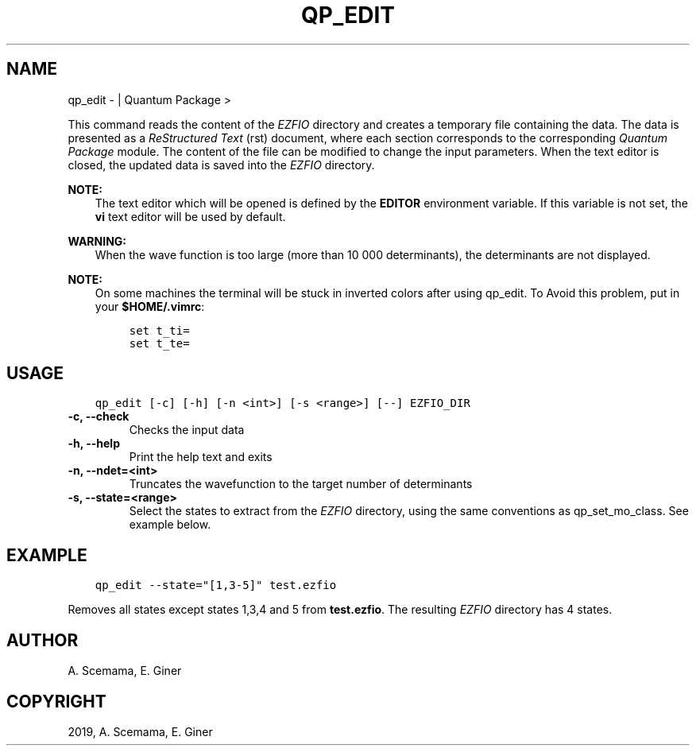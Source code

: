 .\" Man page generated from reStructuredText.
.
.TH "QP_EDIT" "1" "Jan 25, 2019" "2.0" "Quantum Package"
.SH NAME
qp_edit \-  | Quantum Package >
.
.nr rst2man-indent-level 0
.
.de1 rstReportMargin
\\$1 \\n[an-margin]
level \\n[rst2man-indent-level]
level margin: \\n[rst2man-indent\\n[rst2man-indent-level]]
-
\\n[rst2man-indent0]
\\n[rst2man-indent1]
\\n[rst2man-indent2]
..
.de1 INDENT
.\" .rstReportMargin pre:
. RS \\$1
. nr rst2man-indent\\n[rst2man-indent-level] \\n[an-margin]
. nr rst2man-indent-level +1
.\" .rstReportMargin post:
..
.de UNINDENT
. RE
.\" indent \\n[an-margin]
.\" old: \\n[rst2man-indent\\n[rst2man-indent-level]]
.nr rst2man-indent-level -1
.\" new: \\n[rst2man-indent\\n[rst2man-indent-level]]
.in \\n[rst2man-indent\\n[rst2man-indent-level]]u
..
.sp
This command reads the content of the \fI\%EZFIO\fP directory and creates
a temporary file containing the data. The data is presented as a
\fIReStructured Text\fP (rst) document, where each section corresponds to
the corresponding \fIQuantum Package\fP module. The content of the file can be modified
to change the input parameters. When the text editor is closed, the
updated data is saved into the \fI\%EZFIO\fP directory.
.sp
\fBNOTE:\fP
.INDENT 0.0
.INDENT 3.5
The text editor which will be opened is defined by the \fBEDITOR\fP
environment variable. If this variable is not set, the \fBvi\fP
text editor will be used by default.
.UNINDENT
.UNINDENT
.sp
\fBWARNING:\fP
.INDENT 0.0
.INDENT 3.5
When the wave function is too large (more than 10 000 determinants), the
determinants are not displayed.
.UNINDENT
.UNINDENT
.sp
\fBNOTE:\fP
.INDENT 0.0
.INDENT 3.5
On some machines the terminal will be stuck in inverted colors after using
qp_edit. To Avoid this problem, put in your \fB$HOME/.vimrc\fP:
.INDENT 0.0
.INDENT 3.5
.sp
.nf
.ft C
set t_ti=
set t_te=
.ft P
.fi
.UNINDENT
.UNINDENT
.UNINDENT
.UNINDENT
.SH USAGE
.INDENT 0.0
.INDENT 3.5
.sp
.nf
.ft C
qp_edit [\-c] [\-h] [\-n <int>] [\-s <range>] [\-\-] EZFIO_DIR
.ft P
.fi
.UNINDENT
.UNINDENT
.INDENT 0.0
.TP
.B \-c, \-\-check
Checks the input data
.UNINDENT
.INDENT 0.0
.TP
.B \-h, \-\-help
Print the help text and exits
.UNINDENT
.INDENT 0.0
.TP
.B \-n, \-\-ndet=<int>
Truncates the wavefunction to the target number of determinants
.UNINDENT
.INDENT 0.0
.TP
.B \-s, \-\-state=<range>
Select the states to extract from the \fI\%EZFIO\fP directory, using the same conventions
as qp_set_mo_class\&. See example below.
.UNINDENT
.SH EXAMPLE
.INDENT 0.0
.INDENT 3.5
.sp
.nf
.ft C
qp_edit \-\-state="[1,3\-5]" test.ezfio
.ft P
.fi
.UNINDENT
.UNINDENT
.sp
Removes all states except states 1,3,4 and 5 from \fBtest.ezfio\fP\&.
The resulting \fI\%EZFIO\fP directory has 4 states.
.SH AUTHOR
A. Scemama, E. Giner
.SH COPYRIGHT
2019, A. Scemama, E. Giner
.\" Generated by docutils manpage writer.
.
